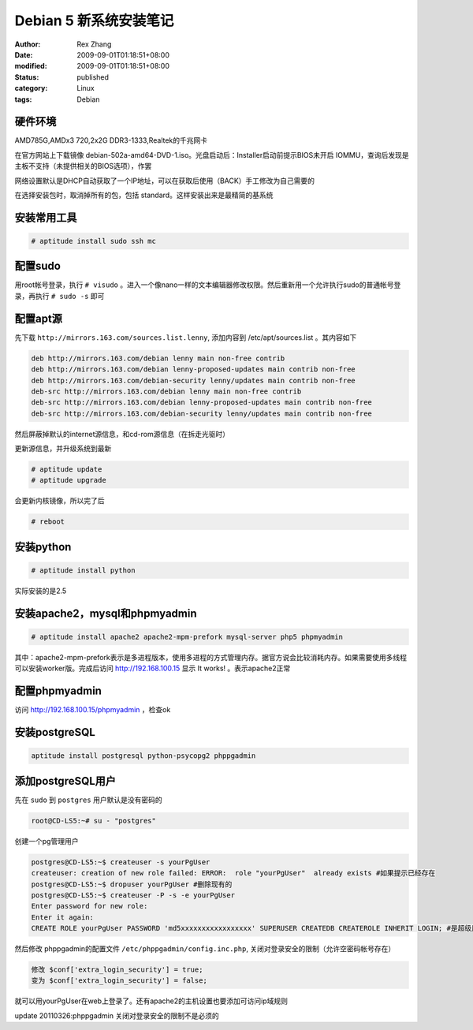 Debian 5 新系统安装笔记
################################


:author: Rex Zhang
:date: 2009-09-01T01:18:51+08:00
:modified: 2009-09-01T01:18:51+08:00
:status: published
:category: Linux
:tags: Debian


硬件环境
--------

AMD785G,AMDx3 720,2x2G DDR3-1333,Realtek的千兆网卡

在官方网站上下载镜像 debian-502a-amd64-DVD-1.iso。光盘启动后：Installer启动前提示BIOS未开启 IOMMU，查询后发现是主板不支持（未提供相关的BIOS选项），作罢

网络设置默认是DHCP自动获取了一个IP地址，可以在获取后使用（BACK）手工修改为自己需要的

在选择安装包时，取消掉所有的包，包括 standard。这样安装出来是最精简的基系统

安装常用工具
------------

.. code-block:: shell

    # aptitude install sudo ssh mc

配置sudo
---------

用root帐号登录，执行 ``# visudo`` 。进入一个像nano一样的文本编辑器修改权限。然后重新用一个允许执行sudo的普通帐号登录，再执行 ``# sudo -s`` 即可

配置apt源
---------

先下载 ``http://mirrors.163.com/sources.list.lenny``, 添加内容到 /etc/apt/sources.list 。其内容如下

.. code-block:: text

    deb http://mirrors.163.com/debian lenny main non-free contrib
    deb http://mirrors.163.com/debian lenny-proposed-updates main contrib non-free
    deb http://mirrors.163.com/debian-security lenny/updates main contrib non-free
    deb-src http://mirrors.163.com/debian lenny main non-free contrib
    deb-src http://mirrors.163.com/debian lenny-proposed-updates main contrib non-free
    deb-src http://mirrors.163.com/debian-security lenny/updates main contrib non-free

然后屏蔽掉默认的internet源信息，和cd-rom源信息（在拆走光驱时）

更新源信息，并升级系统到最新

.. code-block:: shell

    # aptitude update
    # aptitude upgrade

会更新内核镜像，所以完了后

.. code-block:: shell

    # reboot

安装python
-----------

.. code-block:: shell

    # aptitude install python

实际安装的是2.5

安装apache2，mysql和phpmyadmin
-------------------------------

.. code-block:: shell

    # aptitude install apache2 apache2-mpm-prefork mysql-server php5 phpmyadmin

其中：apache2-mpm-prefork表示是多进程版本，使用多进程的方式管理内存。据官方说会比较消耗内存。如果需要使用多线程可以安装worker版。完成后访问 http://192.168.100.15 显示 It works! 。表示apache2正常

配置phpmyadmin
--------------

访问 http://192.168.100.15/phpmyadmin ，检查ok

安装postgreSQL
--------------

.. code-block:: shell

    aptitude install postgresql python-psycopg2 phppgadmin

添加postgreSQL用户
------------------

先在 ``sudo`` 到 ``postgres`` 用户默认是没有密码的

.. code-block:: shell

    root@CD-LS5:~# su - "postgres"

创建一个pg管理用户

.. code-block:: shell

    postgres@CD-LS5:~$ createuser -s yourPgUser
    createuser: creation of new role failed: ERROR:  role "yourPgUser"  already exists #如果提示已经存在
    postgres@CD-LS5:~$ dropuser yourPgUser #删除现有的
    postgres@CD-LS5:~$ createuser -P -s -e yourPgUser
    Enter password for new role:
    Enter it again:
    CREATE ROLE yourPgUser PASSWORD 'md5xxxxxxxxxxxxxxxxx' SUPERUSER CREATEDB CREATEROLE INHERIT LOGIN; #是超级用户，可以创建数据库和访问规则

然后修改 phppgadmin的配置文件 ``/etc/phppgadmin/config.inc.php``, 关闭对登录安全的限制（允许空密码帐号存在）

.. code-block:: text

    修改 $conf['extra_login_security'] = true;
    变为 $conf['extra_login_security'] = false;

就可以用yourPgUser在web上登录了。还有apache2的主机设置也要添加可访问ip域规则

update 20110326:phppgadmin 关闭对登录安全的限制不是必须的
